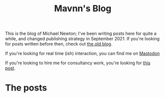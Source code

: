 #+TITLE: Mavnn's Blog

This is the blog of Michael Newton; I've been writing posts here for quite a while, and changed publishing strategy in September 2021. If you're looking for posts written before then, check out @@html:<a hx-boost="false" href="/index_old.html">the old blog</a>@@.

If you're looking for real time (ish) interaction, you can find me on @@html:<a rel="me" href="https://mastodon.sdf.org/@mavnn">Mastodon</a>@@

If you're looking to hire me for consultancy work, you're looking for [[file:./2024/01/29/short_term_help.org][this post]].

* The posts

